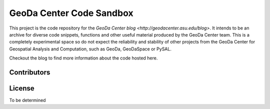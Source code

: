 =========================
GeoDa Center Code Sandbox
=========================

This project is the code repository for the 
`GeoDa Center blog <http://geodacenter.asu.edu/blog>`. It intends to be an
archive for diverse code snippets, functions and other useful material produced
by the GeoDa Center team. This is a completely experimental space so do not 
expect the reliability and stability of other projects from the GeoDa Center for
Geospatial Analysis and Computation, such as GeoDa, GeoDaSpace or PySAL.

Checkout the blog to find more information about the code hosted here.

Contributors
------------

License
-------
To be determined

